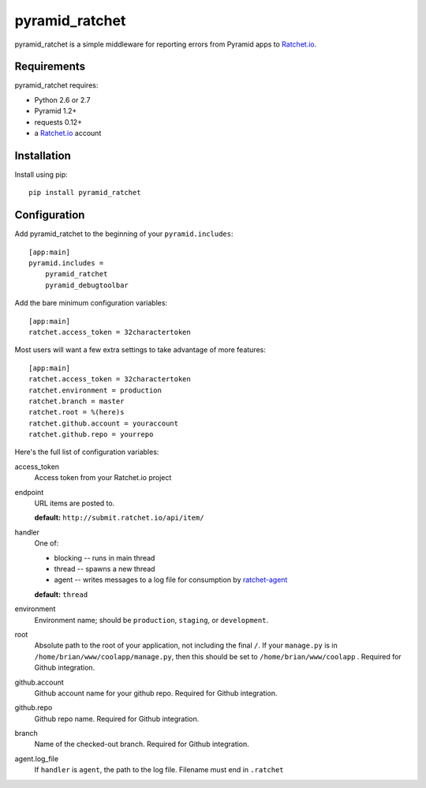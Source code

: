 pyramid_ratchet
===============

pyramid_ratchet is a simple middleware for reporting errors from Pyramid apps to Ratchet.io_.


Requirements
------------
pyramid_ratchet requires:

- Python 2.6 or 2.7
- Pyramid 1.2+
- requests 0.12+
- a Ratchet.io_ account


Installation
------------
Install using pip::
    
    pip install pyramid_ratchet


Configuration
-------------
Add pyramid_ratchet to the beginning of your ``pyramid.includes``::
    
    [app:main]
    pyramid.includes =
        pyramid_ratchet
        pyramid_debugtoolbar

Add the bare minimum configuration variables::

    [app:main]
    ratchet.access_token = 32charactertoken

Most users will want a few extra settings to take advantage of more features::

    [app:main]
    ratchet.access_token = 32charactertoken
    ratchet.environment = production
    ratchet.branch = master
    ratchet.root = %(here)s
    ratchet.github.account = youraccount
    ratchet.github.repo = yourrepo

Here's the full list of configuration variables:

access_token
    Access token from your Ratchet.io project
endpoint
    URL items are posted to.
    
    **default:** ``http://submit.ratchet.io/api/item/``
handler
    One of:

    - blocking -- runs in main thread
    - thread -- spawns a new thread
    - agent -- writes messages to a log file for consumption by ratchet-agent_

    **default:** ``thread``
environment
    Environment name; should be ``production``, ``staging``, or ``development``.
root
    Absolute path to the root of your application, not including the final ``/``. If your ``manage.py`` is in ``/home/brian/www/coolapp/manage.py``, then this should be set to ``/home/brian/www/coolapp`` . Required for Github integration.
github.account
    Github account name for your github repo. Required for Github integration.
github.repo
    Github repo name. Required for Github integration.
branch
    Name of the checked-out branch. Required for Github integration.
agent.log_file
    If ``handler`` is ``agent``, the path to the log file. Filename must end in ``.ratchet``

.. _Ratchet.io: http://ratchet.io/
.. _`download the zip`: https://github.com/brianr/pyramid_ratchet/zipball/master
.. _ratchet-agent: http://github.com/brianr/ratchet-agent

